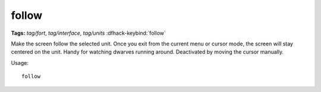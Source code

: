 follow
======
**Tags:** `tag/fort`, `tag/interface`, `tag/units`
:dfhack-keybind:`follow`

Make the screen follow the selected unit. Once you exit from the current menu or
cursor mode, the screen will stay centered on the unit. Handy for watching
dwarves running around. Deactivated by moving the cursor manually.

Usage::

    follow
